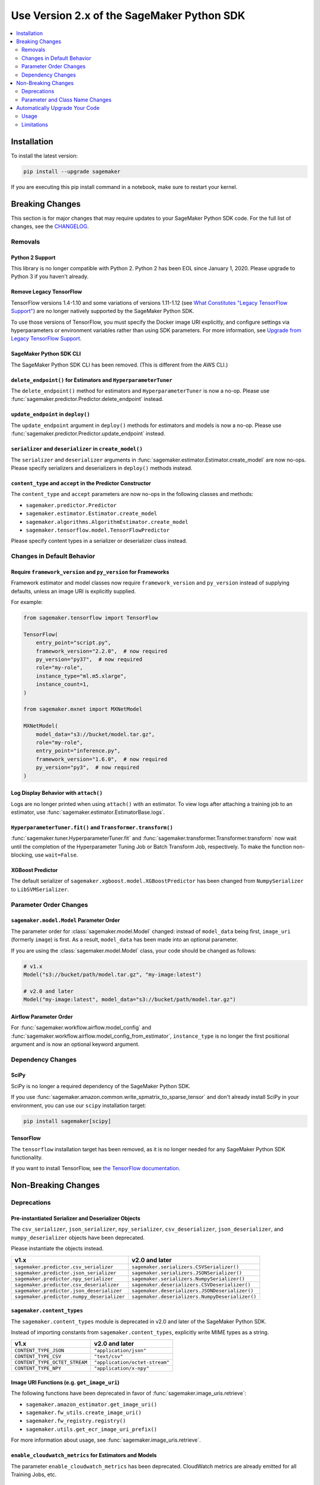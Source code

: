 ###########################################
Use Version 2.x of the SageMaker Python SDK
###########################################

.. contents::
    :local:
    :depth: 2

************
Installation
************

To install the latest version:

.. code:: bash

    pip install --upgrade sagemaker

If you are executing this pip install command in a notebook, make sure to restart your kernel.

****************
Breaking Changes
****************

This section is for major changes that may require updates to your SageMaker Python SDK code.
For the full list of changes, see the `CHANGELOG <https://github.com/aws/sagemaker-python-sdk/blob/master/CHANGELOG.md>`_.

Removals
============

Python 2 Support
----------------

This library is no longer compatible with Python 2.
Python 2 has been EOL since January 1, 2020.
Please upgrade to Python 3 if you haven't already.

Remove Legacy TensorFlow
---------------------------

TensorFlow versions 1.4-1.10 and some variations of versions 1.11-1.12
(see `What Constitutes "Legacy TensorFlow Support" <frameworks/tensorflow/upgrade_from_legacy.html#what-constitutes-legacy-tensorflow-support>`_)
are no longer natively supported by the SageMaker Python SDK.

To use those versions of TensorFlow, you must specify the Docker image URI explicitly,
and configure settings via hyperparameters or environment variables rather than using SDK parameters.
For more information, see `Upgrade from Legacy TensorFlow Support <frameworks/tensorflow/upgrade_from_legacy.html>`_.

SageMaker Python SDK CLI
------------------------

The SageMaker Python SDK CLI has been removed.
(This is different from the AWS CLI.)

``delete_endpoint()`` for Estimators and ``HyperparameterTuner``
----------------------------------------------------------------

The ``delete_endpoint()`` method for estimators and ``HyperparameterTuner`` is now a no-op.
Please use :func:`sagemaker.predictor.Predictor.delete_endpoint` instead.

``update_endpoint`` in ``deploy()``
-----------------------------------

The ``update_endpoint`` argument in ``deploy()`` methods for estimators and models is now a no-op.
Please use :func:`sagemaker.predictor.Predictor.update_endpoint` instead.

``serializer`` and ``deserializer`` in ``create_model()``
---------------------------------------------------------

The ``serializer`` and ``deserializer`` arguments in
:func:`sagemaker.estimator.Estimator.create_model` are now no-ops.
Please specify serializers and deserializers in ``deploy()`` methods instead.

``content_type`` and ``accept`` in the Predictor Constructor
------------------------------------------------------------

The ``content_type`` and ``accept`` parameters are now no-ops in the
following classes and methods:

- ``sagemaker.predictor.Predictor``
- ``sagemaker.estimator.Estimator.create_model``
- ``sagemaker.algorithms.AlgorithmEstimator.create_model``
- ``sagemaker.tensorflow.model.TensorFlowPredictor``

Please specify content types in a serializer or deserializer class instead.

Changes in Default Behavior
===========================

Require ``framework_version`` and ``py_version`` for Frameworks
---------------------------------------------------------------

Framework estimator and model classes now require ``framework_version`` and ``py_version`` instead of supplying defaults,
unless an image URI is explicitly supplied.

For example:

.. code:: python

    from sagemaker.tensorflow import TensorFlow

    TensorFlow(
        entry_point="script.py",
        framework_version="2.2.0",  # now required
        py_version="py37",  # now required
        role="my-role",
        instance_type="ml.m5.xlarge",
        instance_count=1,
    )

    from sagemaker.mxnet import MXNetModel

    MXNetModel(
        model_data="s3://bucket/model.tar.gz",
        role="my-role",
        entry_point="inference.py",
        framework_version="1.6.0",  # now required
        py_version="py3",  # now required
    )

Log Display Behavior with ``attach()``
--------------------------------------

Logs are no longer printed when using ``attach()`` with an estimator.
To view logs after attaching a training job to an estimator, use :func:`sagemaker.estimator.EstimatorBase.logs`.

``HyperparameterTuner.fit()`` and ``Transformer.transform()``
-------------------------------------------------------------

:func:`sagemaker.tuner.HyperparameterTuner.fit` and :func:`sagemaker.transformer.Transformer.transform` now wait
until the completion of the Hyperparameter Tuning Job or Batch Transform Job, respectively.
To make the function non-blocking, use ``wait=False``.

XGBoost Predictor
-----------------

The default serializer of ``sagemaker.xgboost.model.XGBoostPredictor`` has been changed from ``NumpySerializer`` to ``LibSVMSerializer``.


Parameter Order Changes
=======================

``sagemaker.model.Model`` Parameter Order
-----------------------------------------

The parameter order for :class:`sagemaker.model.Model` changed: instead of ``model_data`` being first, ``image_uri`` (formerly ``image``) is first.
As a result, ``model_data`` has been made into an optional parameter.

If you are using the :class:`sagemaker.model.Model` class, your code should be changed as follows:

.. code:: python

    # v1.x
    Model("s3://bucket/path/model.tar.gz", "my-image:latest")

    # v2.0 and later
    Model("my-image:latest", model_data="s3://bucket/path/model.tar.gz")

Airflow Parameter Order
-----------------------

For :func:`sagemaker.workflow.airflow.model_config` and :func:`sagemaker.workflow.airflow.model_config_from_estimator`,
``instance_type`` is no longer the first positional argument and is now an optional keyword argument.

Dependency Changes
==================

SciPy
-----

SciPy is no longer a required dependency of the SageMaker Python SDK.

If you use :func:`sagemaker.amazon.common.write_spmatrix_to_sparse_tensor` and
don't already install SciPy in your environment, you can use our ``scipy`` installation target:

.. code:: bash

    pip install sagemaker[scipy]

TensorFlow
----------

The ``tensorflow`` installation target has been removed, as it is no longer needed for any SageMaker Python SDK functionality.

If you want to install TensorFlow, see `the TensorFlow documentation <https://www.tensorflow.org/install>`_.

********************
Non-Breaking Changes
********************

Deprecations
============

Pre-instantiated Serializer and Deserializer Objects
----------------------------------------------------

The ``csv_serializer``, ``json_serializer``, ``npy_serializer``, ``csv_deserializer``,
``json_deserializer``, and ``numpy_deserializer`` objects have been deprecated.

Please instantiate the objects instead.

+--------------------------------------------+------------------------------------------------+
| v1.x                                       | v2.0 and later                                 |
+============================================+================================================+
| ``sagemaker.predictor.csv_serializer``     | ``sagemaker.serializers.CSVSerializer()``      |
+--------------------------------------------+------------------------------------------------+
| ``sagemaker.predictor.json_serializer``    | ``sagemaker.serializers.JSONSerializer()``     |
+--------------------------------------------+------------------------------------------------+
| ``sagemaker.predictor.npy_serializer``     | ``sagemaker.serializers.NumpySerializer()``    |
+--------------------------------------------+------------------------------------------------+
| ``sagemaker.predictor.csv_deserializer``   | ``sagemaker.deserializers.CSVDeserializer()``  |
+--------------------------------------------+------------------------------------------------+
| ``sagemaker.predictor.json_deserializer``  | ``sagemaker.deserializers.JSONDeserializer()`` |
+--------------------------------------------+------------------------------------------------+
| ``sagemaker.predictor.numpy_deserializer`` | ``sagemaker.deserializers.NumpyDeserializer()``|
+--------------------------------------------+------------------------------------------------+

``sagemaker.content_types``
---------------------------

The ``sagemaker.content_types`` module is deprecated in v2.0 and later of the
SageMaker Python SDK.

Instead of importing constants from ``sagemaker.content_types``, explicitly
write MIME types as a string.

+-------------------------------+--------------------------------+
| v1.x                          | v2.0 and later                 |
+===============================+================================+
| ``CONTENT_TYPE_JSON``         | ``"application/json"``         |
+-------------------------------+--------------------------------+
| ``CONTENT_TYPE_CSV``          | ``"text/csv"``                 |
+-------------------------------+--------------------------------+
| ``CONTENT_TYPE_OCTET_STREAM`` | ``"application/octet-stream"`` |
+-------------------------------+--------------------------------+
| ``CONTENT_TYPE_NPY``          | ``"application/x-npy"``        |
+-------------------------------+--------------------------------+

Image URI Functions (e.g. ``get_image_uri``)
--------------------------------------------

The following functions have been deprecated in favor of :func:`sagemaker.image_uris.retrieve`:

- ``sagemaker.amazon_estimator.get_image_uri()``
- ``sagemaker.fw_utils.create_image_uri()``
- ``sagemaker.fw_registry.registry()``
- ``sagemaker.utils.get_ecr_image_uri_prefix()``

For more information about usage, see :func:`sagemaker.image_uris.retrieve`.

``enable_cloudwatch_metrics`` for Estimators and Models
-------------------------------------------------------

The parameter ``enable_cloudwatch_metrics`` has been deprecated.
CloudWatch metrics are already emitted for all Training Jobs, etc.

``sagemaker.fw_utils.parse_s3_url``
-----------------------------------

The ``sagemaker.fw_utils.parse_s3_url`` function has been deprecated.
Please use :func:`sagemaker.s3.parse_s3_url` instead.

``sagemaker.session.ModelContainer``
------------------------------------

The class ``sagemaker.session.ModelContainer`` has been deprecated, as it is not needed for creating inference pipelines.

Parameter and Class Name Changes
================================

Estimators
----------

Renamed Estimator Parameters
~~~~~~~~~~~~~~~~~~~~~~~~~~~~

The following estimator parameters have been renamed:

+------------------------------+------------------------+
| v1.x                         | v2.0 and later         |
+==============================+========================+
| ``train_instance_count``     | ``instance_count``     |
+------------------------------+------------------------+
| ``train_instance_type``      | ``instance_type``      |
+------------------------------+------------------------+
| ``train_max_run``            | ``max_run``            |
+------------------------------+------------------------+
| ``train_use_spot_instances`` | ``use_spot_instances`` |
+------------------------------+------------------------+
| ``train_max_wait``           | ``max_wait``           |
+------------------------------+------------------------+
| ``train_volume_size``        | ``volume_size``        |
+------------------------------+------------------------+
| ``train_volume_kms_key``     | ``volume_kms_key``     |
+------------------------------+------------------------+

Serializer and Deserializer Classes
~~~~~~~~~~~~~~~~~~~~~~~~~~~~~~~~~~~~

The follow serializer/deserializer classes have been renamed and/or moved:

+--------------------------------------------------------+-------------------------------------------------------+
| v1.x                                                   | v2.0 and later                                        |
+========================================================+=======================================================+
| ``sagemaker.predictor._CsvDeserializer``               | ``sagemaker.deserializers.CSVDeserializer``           |
+--------------------------------------------------------+-------------------------------------------------------+
| ``sagemaker.predictor._CsvSerializer``                 | ``sagemaker.serializers.CSVSerializer``               |
+--------------------------------------------------------+-------------------------------------------------------+
| ``sagemaker.predictor.BytesDeserializer``              | ``sagemaker.deserializers.BytesDeserializers``        |
+--------------------------------------------------------+-------------------------------------------------------+
| ``sagemaker.predictor.StringDeserializer``             | ``sagemaker.deserializers.StringDeserializer``        |
+--------------------------------------------------------+-------------------------------------------------------+
| ``sagemaker.predictor.StreamDeserializer``             | ``sagemaker.deserializers.StreamDeserializer``        |
+--------------------------------------------------------+-------------------------------------------------------+
| ``sagemaker.predictor._JsonSerializer``                | ``sagemaker.serializers.JSONSerializer``              |
+--------------------------------------------------------+-------------------------------------------------------+
| ``sagemaker.predictor._NumpyDeserializer``             | ``sagemaker.deserializers.NumpyDeserializer``         |
+--------------------------------------------------------+-------------------------------------------------------+
| ``sagemaker.predictor._NPYSerializer``                 | ``sagemaker.serializers.NumpySerializer``             |
+--------------------------------------------------------+-------------------------------------------------------+
| ``sagemaker.amazon.common.numpy_to_record_serializer`` | ``sagemaker.amazon.common.RecordSerializer``          |
+--------------------------------------------------------+-------------------------------------------------------+
| ``sagemaker.amazon.common.record_deserializer``        | ``sagemaker.amazon.common.RecordDeserializer``        |
+--------------------------------------------------------+-------------------------------------------------------+
| ``sagemaker.predictor._JsonDeserializer``              | ``sagemaker.deserializers.JSONDeserializer``          |
+--------------------------------------------------------+-------------------------------------------------------+

``sagemaker.serializers.LibSVMSerializer`` has been added in v2.0.

``distributions``
~~~~~~~~~~~~~~~~~

For TensorFlow and MXNet estimators, ``distributions`` has been renamed to ``distribution``.

Specify Custom Training Images
~~~~~~~~~~~~~~~~~~~~~~~~~~~~~~

The ``image_name`` parameter has been renamed to ``image_uri`` for specifying a custom Docker image URI to use with training.


Models
------

Specify Custom Serving Image
~~~~~~~~~~~~~~~~~~~~~~~~~~~~

The ``image`` parameter has been renamed to ``image_uri`` for specifying a custom Docker image URI to use with inference.

TensorFlow Serving Model
~~~~~~~~~~~~~~~~~~~~~~~~

``sagemaker.tensorflow.serving.Model`` has been renamed to :class:`sagemaker.tensorflow.model.TensorFlowModel`.
(For the previous implementation of that class, see `Remove Legacy TensorFlow <#remove-legacy-tensorflow>`_).

Predictors
----------

Generic Predictor Class Name
~~~~~~~~~~~~~~~~~~~~~~~~~~~~

``sagemaker.predictor.RealTimePredictor`` has been renamed to :class:`sagemaker.predictor.Predictor`.

Endpoint Argument Name
~~~~~~~~~~~~~~~~~~~~~~

For :class:`sagemaker.predictor.Predictor`, :class:`sagemaker.sparkml.model.SparkMLPredictor`,
and predictors for Amazon algorithm (e.g. Factorization Machines, Linear Learner, etc.),
the ``endpoint`` attribute has been renamed to ``endpoint_name``.

TensorFlow Serving Predictor
~~~~~~~~~~~~~~~~~~~~~~~~~~~~

``sagemaker.tensorflow.serving.Predictor`` has been renamed to :class:`sagemaker.tensorflow.model.TensorFlowPredictor`.
(For the previous implementation of that class, see `Remove Legacy TensorFlow <#remove-legacy-tensorflow>`_).


Inputs
------

``s3_input``
~~~~~~~~~~~~

``sagemaker.session.s3_input`` has been renamed to :class:`sagemaker.inputs.TrainingInput`.

``ShuffleConfig``
~~~~~~~~~~~~~~~~~

``sagemaker.session.ShuffleConfig`` has been renamed to :class:`sagemaker.inputs.ShuffleConfig`.

Airflow
-------

For :func:`sagemaker.workflow.airflow.model_config`, :func:`sagemaker.workflow.airflow.model_config_from_estimator`, and
:func:`sagemaker.workflow.airflow.transform_config_from_estimator`, the ``image`` argument has been renamed to ``image_uri``.

*******************************
Automatically Upgrade Your Code
*******************************

To help make your transition as seamless as possible, v2 of the SageMaker Python SDK comes with a command-line tool to automate updating your code.
It automates as much as possible, but there are still syntactical and stylistic changes that cannot be performed by the script.

.. warning::
    While the tool is intended to be easy to use, we recommend using it as part of a process that includes testing before and after you run the tool.

Usage
=====

Currently, the tool supports only converting one file at a time:

.. code::

    $ sagemaker-upgrade-v2 --in-file input.py --out-file output.py
    $ sagemaker-upgrade-v2 --in-file input.ipynb --out-file output.ipynb

You can apply it to a set of files using a loop:

.. code:: bash

    $ for file in $(find input-dir); do sagemaker-upgrade-v2 --in-file $file --out-file output-dir/$file; done

Limitations
===========

Jupyter Notebook Cells with Shell Commands
------------------------------------------

If your Jupyter notebook has a code cell with lines that start with either ``%%`` or ``!``, the tool ignores that cell.
The other cells in the notebook are still updated.

Aliased Imports
---------------

The tool checks for a limited number of patterns when looking for constructors.
For example, if you are using a TensorFlow estimator, only the following invocation styles are handled:

.. code:: python

    TensorFlow()
    sagemaker.tensorflow.TensorFlow()
    sagemaker.tensorflow.estimator.TensorFlow()

If you have aliased an import, e.g. ``from sagemaker.tensorflow import TensorFlow as TF``, the tool does not take care of updating its parameters.

TensorFlow Serving
------------------

If you are using the ``sagemaker.tensorflow.serving.Model`` class, the tool does not take care of adding a framework version or changing it to ``sagemaker.tensorflow.TensorFlowModel``.

``sagemaker.model.Model``
-------------------------

If you are using the :class:`sagemaker.model.Model` class, the tool does not take care of switching the order between ``model_data`` and ``image_uri`` (formerly ``image``).

``update_endpoint`` and ``delete_endpoint``
-------------------------------------------

The tool does not take care of removing the ``update_endpoint`` argument from a ``deploy`` call.
If you are using that argument, please modify your code to use :func:`sagemaker.predictor.Predictor.update_endpoint` instead.

The tool also does not handle ``delete_endpoint`` calls on estimators or ``HyperparameterTuner``.
If you are using that method, please modify your code to use  :func:`sagemaker.predictor.Predictor.delete_endpoint` instead.
